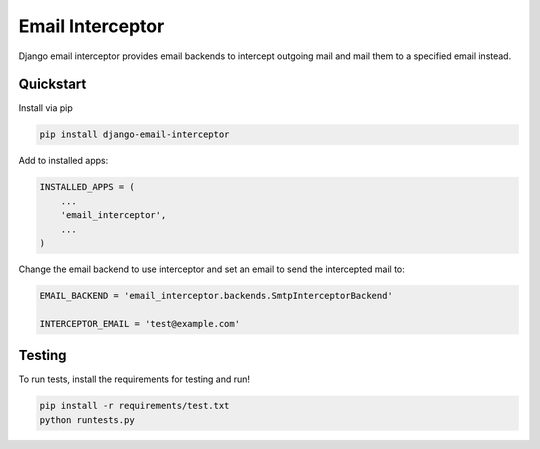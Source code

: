 =================
Email Interceptor
=================

Django email interceptor provides email backends to intercept outgoing mail and mail them to a specified email instead.

Quickstart
==========

Install via pip

.. code-block:: bash

    pip install django-email-interceptor

Add to installed apps:

.. code-block:: python

    INSTALLED_APPS = (
        ...
        'email_interceptor',
        ...
    )

Change the email backend to use interceptor and set an email to send the intercepted mail to:

.. code-block:: python

    EMAIL_BACKEND = 'email_interceptor.backends.SmtpInterceptorBackend'

    INTERCEPTOR_EMAIL = 'test@example.com'

Testing
=======

To run tests, install the requirements for testing and run!

.. code-block:: bash
    
    pip install -r requirements/test.txt
    python runtests.py

